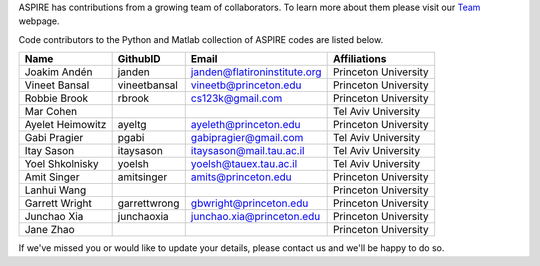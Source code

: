 ASPIRE has contributions from a growing team of collaborators.
To learn more about them please visit our `Team <http://spr.math.princeton.edu/team>`_ webpage.

Code contributors to the Python and Matlab collection of ASPIRE codes are listed below.

+------------------+--------------+------------------------------+----------------------+
| Name             | GithubID     | Email                        | Affiliations         |
+==================+==============+==============================+======================+
| Joakim Andén     | janden       | janden@flatironinstitute.org | Princeton University |
+------------------+--------------+------------------------------+----------------------+
| Vineet Bansal    | vineetbansal | vineetb@princeton.edu        | Princeton University |
+------------------+--------------+------------------------------+----------------------+
| Robbie Brook     | rbrook       | cs123k@gmail.com             | Princeton University |
+------------------+--------------+------------------------------+----------------------+
| Mar Cohen        |              |                              | Tel Aviv University  |
+------------------+--------------+------------------------------+----------------------+
| Ayelet Heimowitz | ayeltg       | ayeleth@princeton.edu        | Princeton University |
+------------------+--------------+------------------------------+----------------------+
| Gabi Pragier     | pgabi        | gabipragier@gmail.com        | Tel Aviv University  |
+------------------+--------------+------------------------------+----------------------+
| Itay Sason       | itaysason    | itaysason@mail.tau.ac.il     | Tel Aviv University  |
+------------------+--------------+------------------------------+----------------------+
| Yoel Shkolnisky  | yoelsh       | yoelsh@tauex.tau.ac.il       | Tel Aviv University  |
+------------------+--------------+------------------------------+----------------------+
| Amit Singer      | amitsinger   | amits@princeton.edu          | Princeton University |
+------------------+--------------+------------------------------+----------------------+
| Lanhui Wang      |              |                              | Princeton University |
+------------------+--------------+------------------------------+----------------------+
| Garrett Wright   | garrettwrong | gbwright@princeton.edu       | Princeton University |
+------------------+--------------+------------------------------+----------------------+
| Junchao Xia      | junchaoxia   | junchao.xia@princeton.edu    | Princeton University |
+------------------+--------------+------------------------------+----------------------+
| Jane Zhao        |              |                              | Princeton University |
+------------------+--------------+------------------------------+----------------------+


If we've missed you or would like to update your details, please contact us and we'll be happy to do so.
